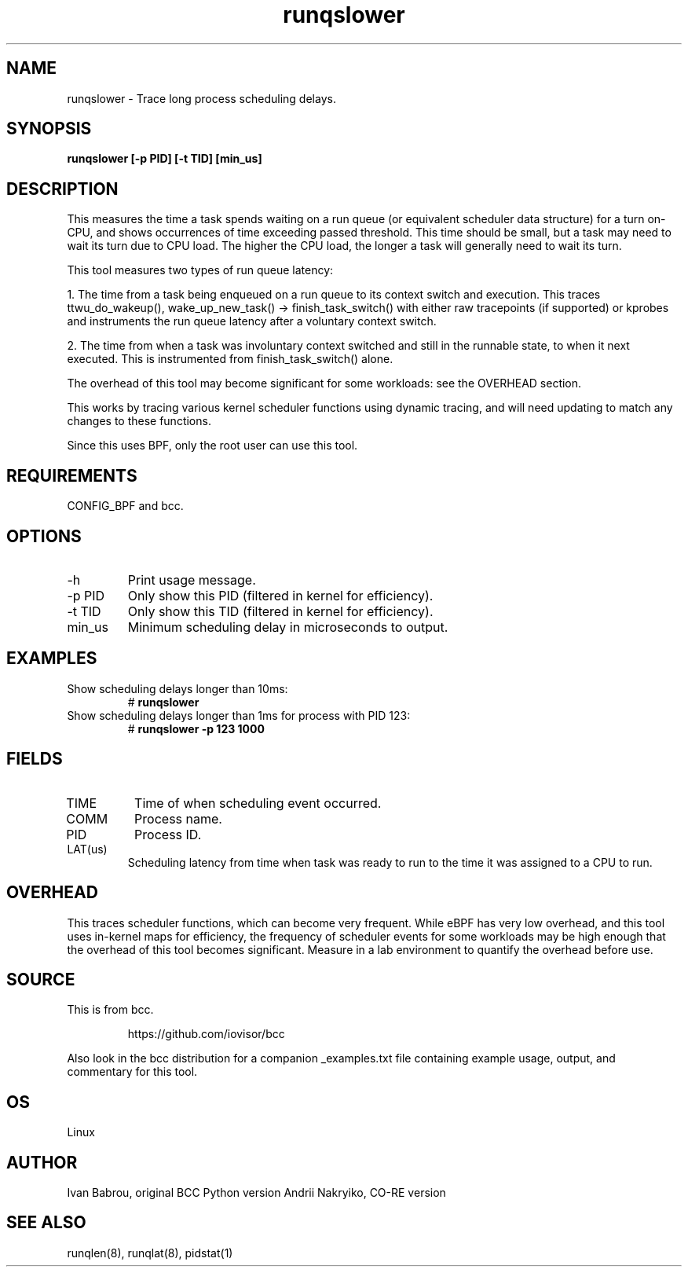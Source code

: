 .TH runqslower 8  "2016-02-07" "USER COMMANDS"
.SH NAME
runqslower \- Trace long process scheduling delays.
.SH SYNOPSIS
.B runqslower [\-p PID] [\-t TID] [min_us]
.SH DESCRIPTION
This measures the time a task spends waiting on a run queue (or equivalent
scheduler data structure) for a turn on-CPU, and shows occurrences of time
exceeding passed threshold. This time should be small, but a task may need
to wait its turn due to CPU load. The higher the CPU load, the longer a task
will generally need to wait its turn.

This tool measures two types of run queue latency:

1. The time from a task being enqueued on a run queue to its context switch
and execution. This traces ttwu_do_wakeup(), wake_up_new_task() ->
finish_task_switch() with either raw tracepoints (if supported) or kprobes
and instruments the run queue latency after a voluntary context switch.

2. The time from when a task was involuntary context switched and still
in the runnable state, to when it next executed. This is instrumented
from finish_task_switch() alone.

The overhead of this tool may become significant for some workloads:
see the OVERHEAD section.

This works by tracing various kernel scheduler functions using dynamic tracing,
and will need updating to match any changes to these functions.

Since this uses BPF, only the root user can use this tool.
.SH REQUIREMENTS
CONFIG_BPF and bcc.
.SH OPTIONS
.TP
\-h
Print usage message.
.TP
\-p PID
Only show this PID (filtered in kernel for efficiency).
.TP
\-t TID
Only show this TID (filtered in kernel for efficiency).
.TP
min_us
Minimum scheduling delay in microseconds to output.
.SH EXAMPLES
.TP
Show scheduling delays longer than 10ms:
#
.B runqslower
.TP
Show scheduling delays longer than 1ms for process with PID 123:
#
.B runqslower -p 123 1000
.SH FIELDS
.TP
TIME
Time of when scheduling event occurred.
.TP
COMM
Process name.
.TP
PID
Process ID.
.TP
LAT(us)
Scheduling latency from time when task was ready to run to the time it was
assigned to a CPU to run.
.SH OVERHEAD
This traces scheduler functions, which can become very frequent. While eBPF
has very low overhead, and this tool uses in-kernel maps for efficiency, the
frequency of scheduler events for some workloads may be high enough that the
overhead of this tool becomes significant. Measure in a lab environment
to quantify the overhead before use.
.SH SOURCE
This is from bcc.
.IP
https://github.com/iovisor/bcc
.PP
Also look in the bcc distribution for a companion _examples.txt file containing
example usage, output, and commentary for this tool.
.SH OS
Linux
.SH AUTHOR
Ivan Babrou, original BCC Python version
Andrii Nakryiko, CO-RE version
.SH SEE ALSO
runqlen(8), runqlat(8), pidstat(1)
